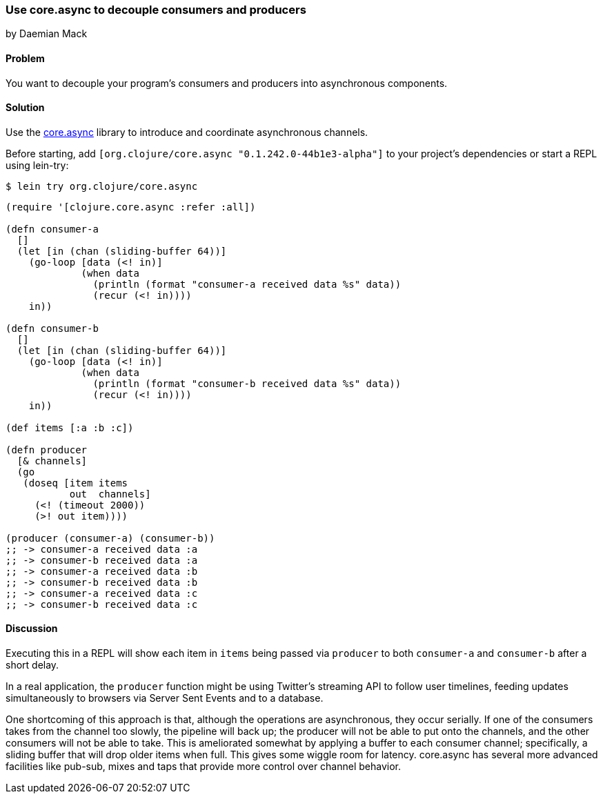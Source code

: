 === Use core.async to decouple consumers and producers
[role="byline"]
by Daemian Mack

==== Problem

You want to decouple your program's consumers and producers into asynchronous components.

==== Solution

Use the https://github.com/clojure/core.async[+core.async+]
library to introduce and coordinate asynchronous channels.

// TODO: Update lib to latest stable.
Before starting, add `[org.clojure/core.async "0.1.242.0-44b1e3-alpha"]` to your project's
dependencies or start a REPL using lein-try:

[source,shell]
----
$ lein try org.clojure/core.async
----

[source,clojure]
----
(require '[clojure.core.async :refer :all])

(defn consumer-a
  []
  (let [in (chan (sliding-buffer 64))]
    (go-loop [data (<! in)]
             (when data
               (println (format "consumer-a received data %s" data))
               (recur (<! in))))
    in))

(defn consumer-b
  []
  (let [in (chan (sliding-buffer 64))]
    (go-loop [data (<! in)]
             (when data
               (println (format "consumer-b received data %s" data))
               (recur (<! in))))
    in))

(def items [:a :b :c])

(defn producer
  [& channels]
  (go
   (doseq [item items
           out  channels]
     (<! (timeout 2000))
     (>! out item))))

(producer (consumer-a) (consumer-b))
;; -> consumer-a received data :a
;; -> consumer-b received data :a
;; -> consumer-a received data :b
;; -> consumer-b received data :b
;; -> consumer-a received data :c
;; -> consumer-b received data :c
----

==== Discussion

Executing this in a REPL will show each item in `items` being passed via `producer` to both `consumer-a` and `consumer-b` after a short delay.

In a real application, the `producer` function might be using Twitter's streaming API to follow user timelines, feeding updates simultaneously to browsers via Server Sent Events and to a database.

One shortcoming of this approach is that, although the operations are asynchronous, they occur serially. If one of the consumers takes from the channel too slowly, the pipeline will back up; the producer will not be able to put onto the channels, and the other consumers will not be able to take. This is ameliorated somewhat by applying a buffer to each consumer channel; specifically, a sliding buffer that will drop older items when full. This gives some wiggle room for latency. core.async has several more advanced facilities like pub-sub, mixes and taps that provide more control over channel behavior.
